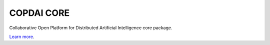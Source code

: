 COPDAI CORE
========================

Collaborative Open Platform for Distributed Artificial Intelligence core package.

`Learn more <http://www.copdai.org>`_.
